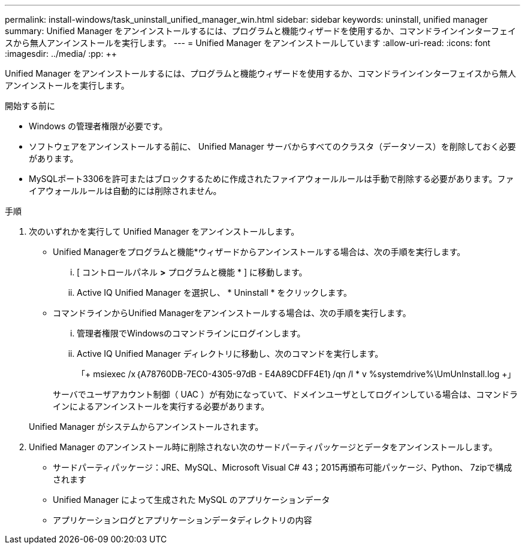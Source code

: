 ---
permalink: install-windows/task_uninstall_unified_manager_win.html 
sidebar: sidebar 
keywords: uninstall, unified manager 
summary: Unified Manager をアンインストールするには、プログラムと機能ウィザードを使用するか、コマンドラインインターフェイスから無人アンインストールを実行します。 
---
= Unified Manager をアンインストールしています
:allow-uri-read: 
:icons: font
:imagesdir: ../media/
:pp: &#43;&#43;


[role="lead"]
Unified Manager をアンインストールするには、プログラムと機能ウィザードを使用するか、コマンドラインインターフェイスから無人アンインストールを実行します。

.開始する前に
* Windows の管理者権限が必要です。
* ソフトウェアをアンインストールする前に、 Unified Manager サーバからすべてのクラスタ（データソース）を削除しておく必要があります。
* MySQLポート3306を許可またはブロックするために作成されたファイアウォールルールは手動で削除する必要があります。ファイアウォールルールは自動的には削除されません。


.手順
. 次のいずれかを実行して Unified Manager をアンインストールします。
+
** Unified Managerをプログラムと機能*ウィザードからアンインストールする場合は、次の手順を実行します。
+
... [ コントロールパネル *>* プログラムと機能 * ] に移動します。
... Active IQ Unified Manager を選択し、 * Uninstall * をクリックします。


** コマンドラインからUnified Managerをアンインストールする場合は、次の手順を実行します。
+
... 管理者権限でWindowsのコマンドラインにログインします。
... Active IQ Unified Manager ディレクトリに移動し、次のコマンドを実行します。
+
「+ msiexec /x｛A78760DB-7EC0-4305-97dB - E4A89CDFF4E1｝/qn /l * v %systemdrive%\UmUnInstall.log +」

+
サーバでユーザアカウント制御（ UAC ）が有効になっていて、ドメインユーザとしてログインしている場合は、コマンドラインによるアンインストールを実行する必要があります。

+
Unified Manager がシステムからアンインストールされます。





. Unified Manager のアンインストール時に削除されない次のサードパーティパッケージとデータをアンインストールします。
+
** サードパーティパッケージ：JRE、MySQL、Microsoft Visual C# 43；2015再頒布可能パッケージ、Python、 7zipで構成されます
** Unified Manager によって生成された MySQL のアプリケーションデータ
** アプリケーションログとアプリケーションデータディレクトリの内容



